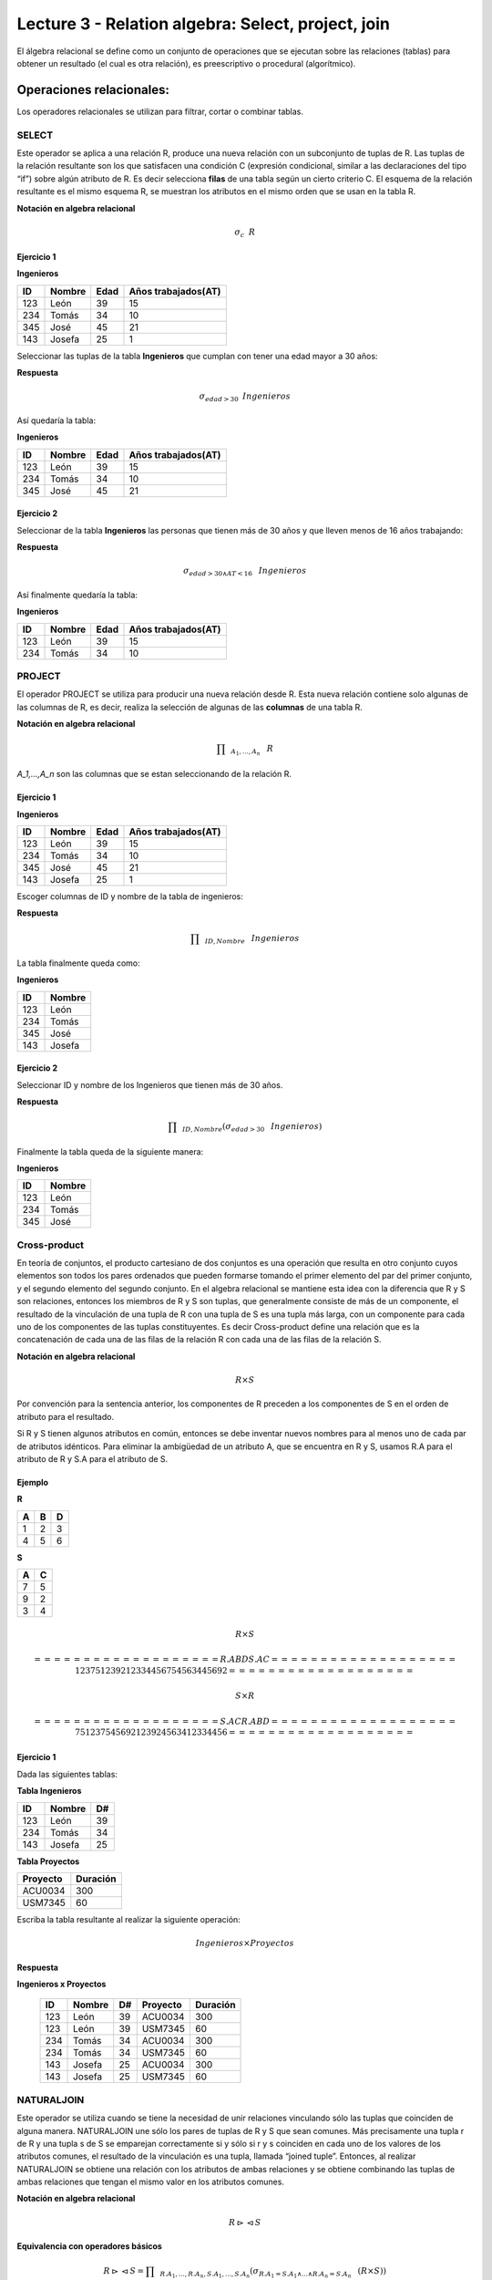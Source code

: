 Lecture 3 - Relation algebra: Select, project, join
---------------------------------------------------

El álgebra relacional se define como un conjunto de operaciones que se ejecutan sobre las
relaciones (tablas) para obtener un resultado (el cual es otra relación), es preescriptivo
o procedural (algorítmico).


Operaciones relacionales:
~~~~~~~~~~~~~~~~~~~~~~~~~~

.. index:: relational operators

Los operadores relacionales se utilizan para filtrar, cortar o combinar tablas.

======
SELECT
======

Este operador se aplica a una relación R, produce una nueva relación con un subconjunto de tuplas de R. Las tuplas de la relación resultante son los que satisfacen una condición C (expresión condicional, similar a las declaraciones del tipo “if”) sobre algún atributo de R. Es decir selecciona **filas** de una tabla según un cierto criterio C. El esquema de la relación resultante es el mismo esquema R, se muestran los atributos en el mismo orden que se usan en la tabla R.

**Notación en algebra relacional**

.. CMA: Que significa esta relación matemática?

.. math::

    \sigma_{c} \hspace{0.2cm} R


^^^^^^^^^^^
Ejercicio 1
^^^^^^^^^^^

**Ingenieros**

==== ====== ==== ===================
ID   Nombre Edad Años trabajados(AT)
==== ====== ==== ===================
123  León    39           15
234  Tomás   34           10
345  José    45           21
143  Josefa  25           1
==== ====== ==== ===================

Seleccionar las tuplas de la tabla **Ingenieros** que cumplan con tener una edad mayor a 30 años:

**Respuesta**

.. math::
 	\sigma_{edad>30} \hspace{0.2cm} Ingenieros


Así quedaría la tabla:

**Ingenieros**

==== ====== ==== ===================
ID   Nombre Edad Años trabajados(AT)
==== ====== ==== ===================
123  León    39           15
234  Tomás   34           10
345  José    45           21
==== ====== ==== ===================



^^^^^^^^^^^
Ejercicio 2
^^^^^^^^^^^

Seleccionar de la tabla **Ingenieros** las personas que tienen más de 30 años y que lleven menos de 16 años trabajando:

**Respuesta**

.. math::
	\sigma_{edad >30 \wedge AT <16}  \hspace{0.3cm}  Ingenieros

Así finalmente quedaría la tabla:

**Ingenieros**

==== ====== ==== ===================
ID   Nombre Edad Años trabajados(AT)
==== ====== ==== ===================
123  León    39           15
234  Tomás   34           10
==== ====== ==== ===================

=======
PROJECT
=======

El operador PROJECT se utiliza para producir una nueva relación desde R. Esta nueva relación contiene solo algunas de las columnas de R, es decir, realiza la selección de algunas de las **columnas** de una tabla R.

**Notación en algebra relacional**

.. math::

       \prod \hspace{0.2cm} _{A_1,...,A_n} \hspace{0.3cm} R

`A_1,...,A_n` son las columnas que se estan seleccionando de la relación R.

^^^^^^^^^^^
Ejercicio 1
^^^^^^^^^^^

**Ingenieros**

==== ====== ==== ===================
ID   Nombre Edad Años trabajados(AT)
==== ====== ==== ===================
123  León    39           15
234  Tomás   34           10
345  José    45           21
143  Josefa  25           1
==== ====== ==== ===================

Escoger columnas de ID y nombre de la tabla de ingenieros:

**Respuesta**

.. math::
           \prod \hspace{0.2cm}_{ID,Nombre} \hspace{0.3cm} Ingenieros

La tabla finalmente queda como:

**Ingenieros**

==== ======
ID   Nombre
==== ======
123  León
234  Tomás
345  José
143  Josefa
==== ======

^^^^^^^^^^^
Ejercicio 2
^^^^^^^^^^^

Seleccionar ID y nombre de los Ingenieros que tienen más de 30 años.

**Respuesta**

.. math::
	   \prod \hspace{0.2cm} _{ID,Nombre} (\sigma_{edad>30} \hspace{0.3cm} Ingenieros)

Finalmente la tabla queda de la siguiente manera:

**Ingenieros**

==== ======
ID   Nombre
==== ======
123  León
234  Tomás
345  José
==== ======


=============
Cross-product
=============

En teoría de conjuntos, el producto cartesiano de dos conjuntos es una operación que resulta en otro conjunto cuyos elementos son todos los pares ordenados que pueden formarse tomando el primer elemento del par del primer conjunto, y el segundo elemento del segundo conjunto. En el algebra relacional se mantiene esta idea con la diferencia que R y S son relaciones, entonces los miembros de R y S son tuplas, que generalmente consiste de más de un componente, el resultado de la vinculación de una tupla de R con una tupla de S es una tupla más larga, con un componente para cada uno de los componentes de las tuplas constituyentes. Es decir Cross-product define una relación que es la concatenación de cada una de las filas de la relación R con cada una de las filas de la relación S.


**Notación en algebra relacional**

.. math::
	R \times S

Por convención para la sentencia anterior, los componentes de R preceden a los componentes de S en el orden de atributo para el resultado.

Si R y S tienen algunos atributos en común, entonces se debe inventar nuevos nombres para al menos uno de cada par de atributos idénticos. Para eliminar la ambigüedad de un atributo A, que se encuentra en R y S, usamos R.A para el atributo de R y S.A para el atributo de S.

^^^^^^^^
Ejemplo
^^^^^^^^

**R**

=== === ===
 A   B   D
=== === ===
 1   2   3
 4   5   6
=== === ===

**S**

=== === 
 A   C  
=== === 
 7   5
 9   2
 3   4
=== === 

.. math::
	R \times S

	===== === === ===== ===
 	R.A   B   D   S.A   C
	===== === === ===== ===
 	1     2   3    7   5
 	1     2   3    9   2
 	1     2   3    3   4
 	4     5   6    7   5	
	4     5   6    3   4
 	4     5   6    9   2
	===== === === ===== ===

.. math::
	S \times R

	===== === ===== === ===
 	S.A   C   R.A   B   D
	===== === ===== === ===
	  7    5    1    2   3
	  7    5    4    5   6
	  9    2    1    2   3
	  9    2    4    5   6
	  3    4    1    2   3
	  3    4    4    5   6
	===== === ===== === ===


^^^^^^^^^^^
Ejercicio 1
^^^^^^^^^^^

Dada las siguientes tablas:

**Tabla Ingenieros**

==== ====== ====
ID   Nombre D#
==== ====== ====
123  León     39
234  Tomás    34
143  Josefa   25
==== ====== ====

**Tabla Proyectos**

======== ========
Proyecto Duración
======== ========
ACU0034  300
USM7345  60
======== ========

Escriba la tabla resultante al realizar la siguiente operación:
 
.. math::
	Ingenieros \times Proyectos

**Respuesta**

**Ingenieros x Proyectos**

	==== ====== ==== ======== ========
	ID   Nombre D#   Proyecto Duración
	==== ====== ==== ======== ========
	123  León    39  ACU0034  300
	123  León    39  USM7345  60
	234  Tomás   34  ACU0034  300
	234  Tomás   34  USM7345  60
	143  Josefa  25  ACU0034  300
	143  Josefa  25  USM7345  60
	==== ====== ==== ======== ========


===========
NATURALJOIN
===========

Este operador se utiliza cuando se tiene la necesidad de unir relaciones vinculando sólo las tuplas que coinciden de alguna manera.  NATURALJOIN une sólo los pares de tuplas de R y S que sean comunes. Más precisamente una tupla r de R y una tupla s de S se emparejan correctamente si y sólo si r y s coinciden en cada uno de los valores de los atributos comunes, el resultado de la vinculación es una tupla, llamada “joined tuple”.  Entonces, al realizar  NATURALJOIN se obtiene una relación con los atributos de ambas relaciones y se obtiene combinando las tuplas de ambas relaciones que tengan el mismo valor en los atributos comunes.

**Notación en algebra relacional**

.. CMA: Que es esto?????
.. math::
   R \rhd \hspace{-0.1cm} \lhd S

**Equivalencia con operadores básicos**

.. CMA: Que es esto?????
.. math::
   R \rhd \hspace{-0.1cm} \lhd S=  \prod \hspace{0.2cm} _{R.A_1,...,R.A_n,  S.A_1,...,S.A_n} (\sigma_{R.A_1=S.A_1 \wedge ... \wedge R.A_n=S.A_n  }\hspace{0.3cm} (R \times S ))

**Método**

   1. Se realiza el producto cartesiano `R x S`
   2. Se seleccionan aquellas filas del producto cartesiano para las que los atributos comunes tengan el mismo valor
   3. Se elimina del resultado una ocurrencia (columna) de cada uno de los atributos comunes

^^^^^^^^
Ejemplo
^^^^^^^^

**R**

=== === ===
 A   B   C
=== === ===
 1   2   3
 4   5   6
=== === ===

**S**

=== === 
 C   D  
=== === 
 7   5
 6   2
 3   4
=== === 

.. math::
	R \rhd \hspace{-0.1cm} \lhd S

	=== === === ===
 	A   B   C   D
	=== === === ===
	 1   2   3   4
	 4   5   6   2
	=== === === ===


^^^^^^^^^^^
Ejercicio 1
^^^^^^^^^^^

Realizar NATURALJOIN a las siguientes tablas:

**Tabla Ingenieros**

==== ======= ====
ID    Nombre  D#
==== ======= ====
123   León    39
234   Tomás   34
143   Josefa  25
090   María   34
==== ======= ====

**Tabla Proyectos**

====== ========
D#     Proyecto
====== ========
39     ACU0034
34     USM7345
====== ========

**Respuesta**

.. math::
	Ingenieros \rhd \hspace{-0.1cm} \lhd Proyectos


==== ======= ==== ========
ID   Nombre   D#  Proyecto
==== ======= ==== ========
123  León     39   ACU0034
234  Tomás    34   USM7345
090  María    34   USM7345
==== ======= ==== ========


^^^^^^^^^^^
Ejercicio 2
^^^^^^^^^^^

Dada las siguientes tablas:

**College**

======= ====== ==========
cName   State  enrollment
======= ====== ==========
 -	-	-
======= ====== ==========


**Student**

==== ======= ====== ======
sID   sName   GPA   sizeHS
==== ======= ====== ======
 -	-	-	-
==== ======= ====== ======


**Apply**

==== ======= ====== ====
sID   cName  major  dec
==== ======= ====== ====
 -	-	-    -
==== ======= ====== ====

Describa con palabras el resultado de esta expresión:

.. math::

   \prod _{sName,cName} (\sigma_{ sizeHS > enrollment } (\sigma_{ state = ‘California’}College \rhd \hspace{-0.1cm} \lhd Student   \rhd \hspace{-0.1cm} \lhd \sigma_{major = ‘CS’} Apply))


**Respuesta**

Students paired with all California colleges smaller than the student’s high school to which the student applied to major in CS

^^^^^^^^^^^
Ejercicio 3
^^^^^^^^^^^

Empleando las mismas tablas del ejercicio 2, escriba una sentencia que encuentre los IDs de todos los estudiantes tal que alguna universidad coincida con el nombre del estudiante.


**Respuesta**

.. math::

   \prod_{sID} (\sigma_{ cName=sName } (College \times Student))

==========
THETA JOIN
==========

Define una relación que contiene las tuplas que satisfacen el predicado F en el producto cartesiano de R x S. Conecta relaciones cuando los valores de determinadas columnas tienen una interrelación específica. El predicado F es de la forma R.ai operador_de_comparación S.bi. El predicado no tiene por que definirse sobre atributos comunes. Termino “join” suele referirse a theta join.

**Notación en algebra relacional**

.. math::
   R \rhd \hspace{-0.1cm} \lhd_F S

**Equivalencia con operadores básicos**

.. math::
   R \rhd \hspace{-0.1cm} \lhd_F S= \sigma_{F} (R \times S)

**Método**

   1. Se forma el producto cartesiano `R` x `S`.
   2. Se selecciona, en el producto, solo la tupla que cumplan la condición `F`.

^^^^^^^^^^
Ejemplo 1
^^^^^^^^^^

**R**

=== === === ===
 A   B   C   D
=== === === ===
 1   3   5   7
 3   2   9   1
 2   3   5   4
=== === === ===

**S**

=== === ===
 A   C   E
=== === ===
 1   5   2
 1   5   9
 3   9   2
 2   3   7
=== === ===

.. math::
   R \rhd \hspace{-0.1cm} \lhd_(A >= E) S 

**Respuesta**

	**S**

	===== === ===== === ===== ===== ===
	 R.A   B   R.C   D   S.A   S.C  E
	===== === ===== === ===== ===== ===
	  3    2    9    1    1     5    2
	  3    2    9    1    3     9    2
	  2    3    5    4    1     5    2
	  2    3    5    4    3     9    2
	===== === ===== === ===== ===== ===


=========
EXERCISES 
=========

Consider a database with the following schema:

   1. Person ( name, age, gender ) : name is a key
   2. Frequents ( name, pizzeria ) : (name, pizzeria) is a key
   3. Eats ( name, pizza ) : (name, pizza) is a key
   4. Serves ( pizzeria, pizza, price ): (pizzeria, pizza) is a key

Write relational algebra expressions for the following five queries.

  * Seleccionar a las personas que comen pizzas con extra queso.
  * Seleccionar a las personas que comen pizzas con extra queso y frecuentan la pizzeria X


